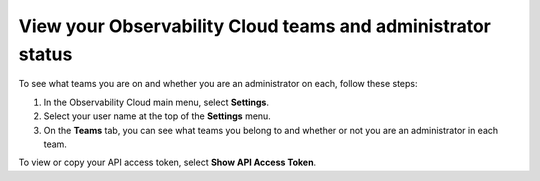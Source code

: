 .. _teams:

*********************************************************************************
View your Observability Cloud teams and administrator status
*********************************************************************************

.. meta::
   :description: View your Splunk Observability Cloud teams and administrator status on your user profile page.


To see what teams you are on and whether you are an administrator on each, follow these steps:

1. In the Observability Cloud main menu, select :strong:`Settings`.

2. Select your user name at the top of the :strong:`Settings` menu.

3. On the :strong:`Teams` tab, you can see what teams you belong to and whether or not you are an administrator in each team.

To view or copy your API access token, select :strong:`Show API Access Token`.
